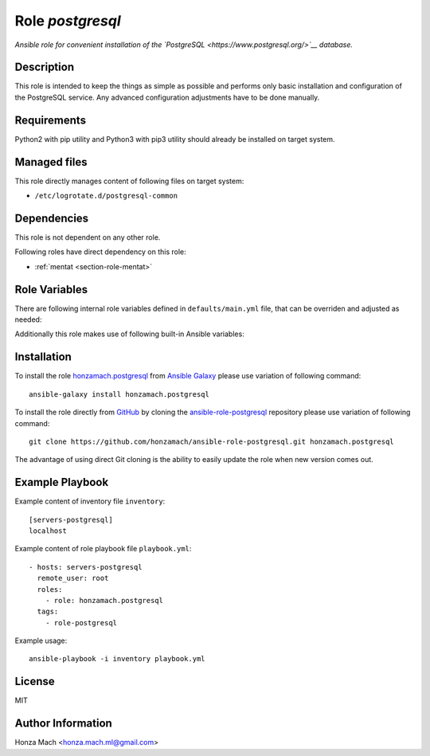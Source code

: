 .. _section-role-postgresql:

Role *postgresql*
================================================================================

*Ansible role for convenient installation of the `PostgreSQL <https://www.postgresql.org/>`__
database.*


Description
--------------------------------------------------------------------------------

This role is intended to keep the things as simple as possible and performs only
basic installation and configuration of the PostgreSQL service. Any advanced
configuration adjustments have to be done manually.


Requirements
--------------------------------------------------------------------------------

Python2 with pip utility and Python3 with pip3 utility should already be installed
on target system.


Managed files
--------------------------------------------------------------------------------

This role directly manages content of following files on target system:

* ``/etc/logrotate.d/postgresql-common``


Dependencies
--------------------------------------------------------------------------------

This role is not dependent on any other role.

Following roles have direct dependency on this role:

* :ref:`mentat <section-role-mentat>`


Role Variables
--------------------------------------------------------------------------------

There are following internal role variables defined in ``defaults/main.yml`` file,
that can be overriden and adjusted as needed:

.. envvar:: hm_pgsql__apt_key_url
	URL leading to GPG key for signing deb packages

	*Type:* ``string`` | *Default:* ``"https://www.postgresql.org/media/keys/ACCC4CF8.asc"``

.. envvar:: hm_pgsql__apt_key_id
	Identifier of the signing key.

	*Type:* ``string`` | *Default:* ``"ACCC4CF8"``

.. envvar:: hm_pgsql__apt_repository
	Location of PostgreSQL repository.

	*Type:* ``string`` | *Default:* ``"deb http://apt.postgresql.org/pub/repos/apt/ {{ ansible_lsb['codename'] }}-pgdg main"``

.. envvar:: hm_pgsql__user
	Name of the UNIX system user for PostgreSQL database.

	*Type:* ``string`` | *Default:* ``"postgres"``

.. envvar:: hm_pgsql__group
	Name of the UNIX system group for PostgreSQL database.

	*Type:* ``string`` | *Default:* ``"postgres"``

.. envvar:: hm_pgsql__logdir
	Path to log file.

	*Type:* ``string`` | *Default:* ``"/var/log/postgresql"``

.. envvar:: hm_pgsql__logrotate
	Log rotation switch (true/false).

	*Type:* ``bool`` | *Default:* ``true``

.. envvar:: hm_pgsql__logrotate_options
	Log rotation options.

	*Type:* ``list of strings``

Additionally this role makes use of following built-in Ansible variables:

.. envvar:: ansible_lsb['codename']
	Debian distribution codename is used to generate correct APT repository URL.


Installation
--------------------------------------------------------------------------------

To install the role `honzamach.postgresql <https://galaxy.ansible.com/honzamach/postgresql>`__
from `Ansible Galaxy <https://galaxy.ansible.com/>`__ please use variation of
following command::

    ansible-galaxy install honzamach.postgresql

To install the role directly from `GitHub <https://github.com>`__ by cloning the
`ansible-role-postgresql <https://github.com/honzamach/ansible-role-postgresql>`__
repository please use variation of following command::

    git clone https://github.com/honzamach/ansible-role-postgresql.git honzamach.postgresql

The advantage of using direct Git cloning is the ability to easily update the role
when new version comes out.


Example Playbook
--------------------------------------------------------------------------------

Example content of inventory file ``inventory``::

	[servers-postgresql]
	localhost

Example content of role playbook file ``playbook.yml``::

	- hosts: servers-postgresql
	  remote_user: root
	  roles:
	    - role: honzamach.postgresql
	  tags:
	    - role-postgresql

Example usage::

	ansible-playbook -i inventory playbook.yml


License
--------------------------------------------------------------------------------

MIT


Author Information
--------------------------------------------------------------------------------

Honza Mach <honza.mach.ml@gmail.com>

